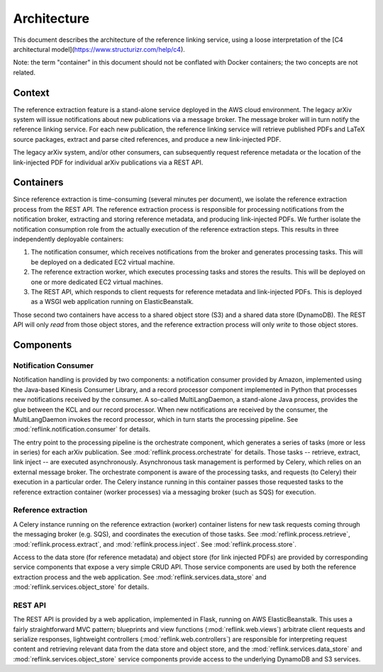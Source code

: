 Architecture
============

This document describes the architecture of the reference linking service,
using a loose interpretation of the
[C4 architectural model](https://www.structurizr.com/help/c4).

Note: the term "container" in this document should not be conflated with
Docker containers; the two concepts are not related.

Context
-------
The reference extraction feature is a stand-alone service deployed in
the AWS cloud environment. The legacy arXiv system will issue notifications
about new publications via a message broker. The message broker will in turn
notify the reference linking service. For each new publication, the reference
linking service will retrieve published PDFs and LaTeX source packages,
extract and parse cited references, and produce a new link-injected PDF.

The legacy arXiv system, and/or other consumers, can subsequently request
reference metadata or the location of the link-injected PDF for individual
arXiv publications via a REST API.

.. image:: static/images/context.png

Containers
----------

Since reference extraction is time-consuming (several minutes per document),
we isolate the reference extraction process from the REST API. The reference
extraction process is responsible for processing notifications from the
notification broker, extracting and storing reference metadata, and producing
link-injected PDFs. We further isolate the notification consumption role from
the actually execution of the reference extraction steps. This results in three
independently deployable containers:

1. The notification consumer, which receives notifications from the broker and
   generates processing tasks. This will be deployed on a dedicated EC2 virtual
   machine.
2. The reference extraction worker, which executes processing tasks and stores
   the results. This will be deployed on one or more dedicated EC2 virtual
   machines.
3. The REST API, which responds to client requests for reference metadata and
   link-injected PDFs. This is deployed as a WSGI web application running
   on ElasticBeanstalk.

Those second two containers have access to a shared object store (S3) and a
shared data store (DynamoDB). The REST API will only *read* from those object
stores, and the reference extraction process will only *write* to those object
stores.

.. image:: static/images/containers.png

Components
----------

.. image:: static/images/components.png

Notification Consumer
`````````````````````
Notification handling is provided by two components: a notification consumer
provided by Amazon, implemented using the Java-based Kinesis Consumer
Library, and a record processor component implemented in Python that
processes new notifications received by the consumer. A so-called
MultiLangDaemon, a stand-alone Java process, provides the glue between the
KCL and our record processor. When new notifications are received by the
consumer, the MultiLangDaemon invokes the record processor, which in turn
starts the processing pipeline. See :mod:`reflink.notification.consumer` for
details.

The entry point to the processing pipeline is the orchestrate component, which
generates a series of tasks (more or less in series) for each arXiv publication.
See :mod:`reflink.process.orchestrate` for details. Those tasks -- retrieve,
extract, link inject -- are executed asynchronously. Asynchronous task
management is performed by Celery, which relies on an external message broker.
The orchestrate component is aware of the processing tasks, and requests
(to Celery) their execution in a particular order. The Celery instance running
in this container passes those requested tasks to the reference extraction
container (worker processes) via a messaging broker (such as SQS) for
execution.

Reference extraction
````````````````````
A Celery instance running on the reference extraction (worker) container
listens for new task requests coming through the messaging broker (e.g. SQS),
and coordinates the execution of those tasks. See
:mod:`reflink.process.retrieve`\, :mod:`reflink.process.extract`\, and
:mod:`reflink.process.inject`\. See :mod:`reflink.process.store`\.

Access to the data store (for reference metadata) and object store (for link
injected PDFs) are provided by corresponding service components that expose a
very simple CRUD API. Those service components are used by both the reference
extraction process and the web application. See
:mod:`reflink.services.data_store` and :mod:`reflink.services.object_store` for
details.

REST API
`````````
The REST API is provided by a web application, implemented in Flask, running
on AWS ElasticBeanstalk. This uses a fairly straightforward MVC pattern;
blueprints and view functions (:mod:`reflink.web.views`\) arbitrate client
requests and serialize responses, lightweight controllers
(:mod:`reflink.web.controllers`\) are responsible for interpreting request
content and retrieving relevant data from the data store and object store, and
the :mod:`reflink.services.data_store` and :mod:`reflink.services.object_store`
service components provide access to the underlying DynamoDB and S3 services.
